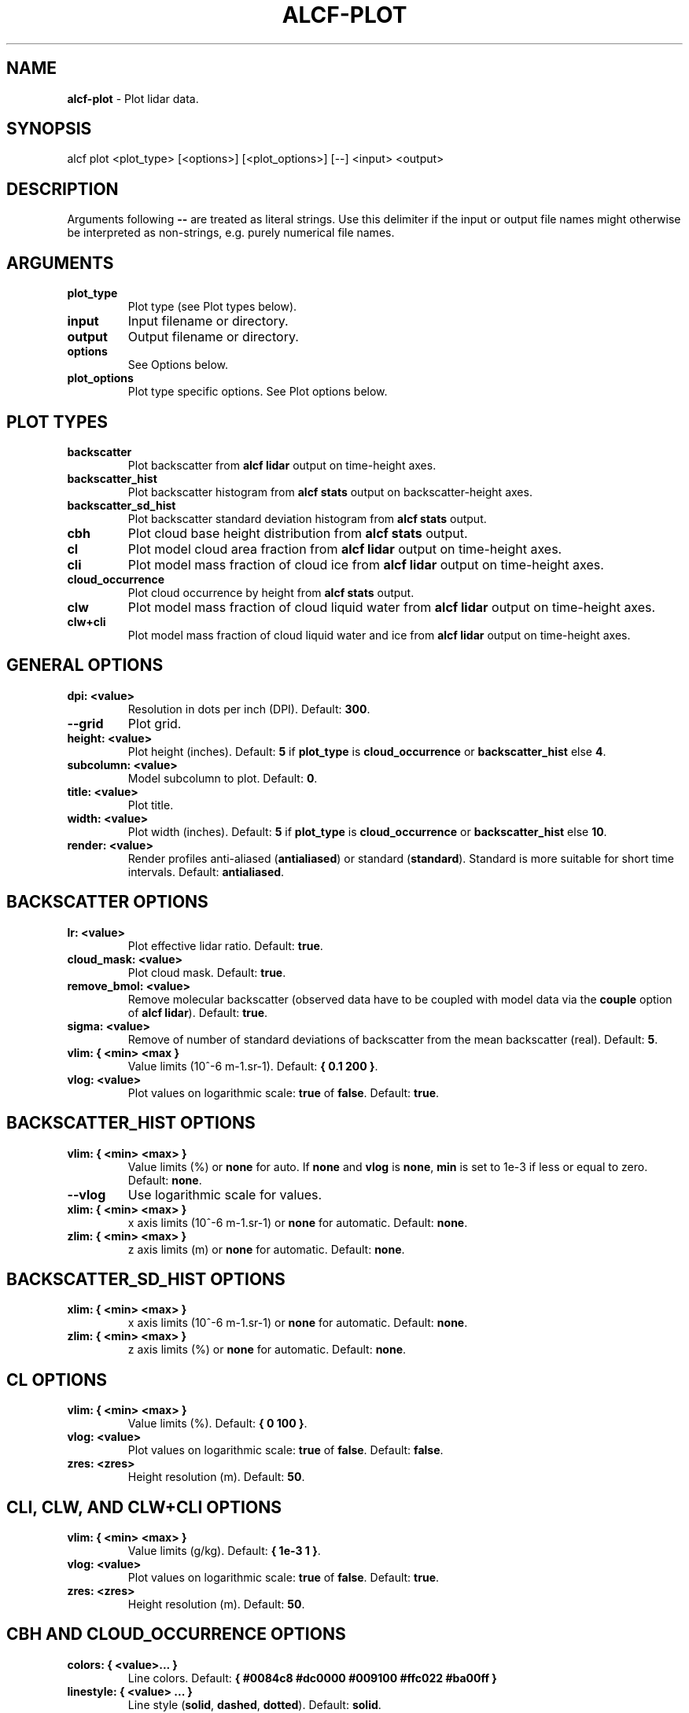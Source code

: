 .\" generated with Ronn-NG/v0.9.1
.\" http://github.com/apjanke/ronn-ng/tree/0.9.1
.TH "ALCF\-PLOT" "1" "April 2024" ""
.SH "NAME"
\fBalcf\-plot\fR \- Plot lidar data\.
.SH "SYNOPSIS"
.nf
alcf plot <plot_type> [<options>] [<plot_options>] [\-\-] <input> <output>
.fi
.SH "DESCRIPTION"
Arguments following \fB\-\-\fR are treated as literal strings\. Use this delimiter if the input or output file names might otherwise be interpreted as non\-strings, e\.g\. purely numerical file names\.
.SH "ARGUMENTS"
.TP
\fBplot_type\fR
Plot type (see Plot types below)\.
.TP
\fBinput\fR
Input filename or directory\.
.TP
\fBoutput\fR
Output filename or directory\.
.TP
\fBoptions\fR
See Options below\.
.TP
\fBplot_options\fR
Plot type specific options\. See Plot options below\.
.SH "PLOT TYPES"
.TP
\fBbackscatter\fR
Plot backscatter from \fBalcf lidar\fR output on time\-height axes\.
.TP
\fBbackscatter_hist\fR
Plot backscatter histogram from \fBalcf stats\fR output on backscatter\-height axes\.
.TP
\fBbackscatter_sd_hist\fR
Plot backscatter standard deviation histogram from \fBalcf stats\fR output\.
.TP
\fBcbh\fR
Plot cloud base height distribution from \fBalcf stats\fR output\.
.TP
\fBcl\fR
Plot model cloud area fraction from \fBalcf lidar\fR output on time\-height axes\.
.TP
\fBcli\fR
Plot model mass fraction of cloud ice from \fBalcf lidar\fR output on time\-height axes\.
.TP
\fBcloud_occurrence\fR
Plot cloud occurrence by height from \fBalcf stats\fR output\.
.TP
\fBclw\fR
Plot model mass fraction of cloud liquid water from \fBalcf lidar\fR output on time\-height axes\.
.TP
\fBclw+cli\fR
Plot model mass fraction of cloud liquid water and ice from \fBalcf lidar\fR output on time\-height axes\.
.SH "GENERAL OPTIONS"
.TP
\fBdpi: <value>\fR
Resolution in dots per inch (DPI)\. Default: \fB300\fR\.
.TP
\fB\-\-grid\fR
Plot grid\.
.TP
\fBheight: <value>\fR
Plot height (inches)\. Default: \fB5\fR if \fBplot_type\fR is \fBcloud_occurrence\fR or \fBbackscatter_hist\fR else \fB4\fR\.
.TP
\fBsubcolumn: <value>\fR
Model subcolumn to plot\. Default: \fB0\fR\.
.TP
\fBtitle: <value>\fR
Plot title\.
.TP
\fBwidth: <value>\fR
Plot width (inches)\. Default: \fB5\fR if \fBplot_type\fR is \fBcloud_occurrence\fR or \fBbackscatter_hist\fR else \fB10\fR\.
.TP
\fBrender: <value>\fR
Render profiles anti\-aliased (\fBantialiased\fR) or standard (\fBstandard\fR)\. Standard is more suitable for short time intervals\. Default: \fBantialiased\fR\.
.SH "BACKSCATTER OPTIONS"
.TP
\fBlr: <value>\fR
Plot effective lidar ratio\. Default: \fBtrue\fR\.
.TP
\fBcloud_mask: <value>\fR
Plot cloud mask\. Default: \fBtrue\fR\.
.TP
\fBremove_bmol: <value>\fR
Remove molecular backscatter (observed data have to be coupled with model data via the \fBcouple\fR option of \fBalcf lidar\fR)\. Default: \fBtrue\fR\.
.TP
\fBsigma: <value>\fR
Remove of number of standard deviations of backscatter from the mean backscatter (real)\. Default: \fB5\fR\.
.TP
\fBvlim: { <min> <max }\fR
Value limits (10^\-6 m\-1\.sr\-1)\. Default: \fB{ 0\.1 200 }\fR\.
.TP
\fBvlog: <value>\fR
Plot values on logarithmic scale: \fBtrue\fR of \fBfalse\fR\. Default: \fBtrue\fR\.
.SH "BACKSCATTER_HIST OPTIONS"
.TP
\fBvlim: { <min> <max> }\fR
Value limits (%) or \fBnone\fR for auto\. If \fBnone\fR and \fBvlog\fR is \fBnone\fR, \fBmin\fR is set to 1e\-3 if less or equal to zero\. Default: \fBnone\fR\.
.TP
\fB\-\-vlog\fR
Use logarithmic scale for values\.
.TP
\fBxlim: { <min> <max> }\fR
x axis limits (10^\-6 m\-1\.sr\-1) or \fBnone\fR for automatic\. Default: \fBnone\fR\.
.TP
\fBzlim: { <min> <max> }\fR
z axis limits (m) or \fBnone\fR for automatic\. Default: \fBnone\fR\.
.SH "BACKSCATTER_SD_HIST OPTIONS"
.TP
\fBxlim: { <min> <max> }\fR
x axis limits (10^\-6 m\-1\.sr\-1) or \fBnone\fR for automatic\. Default: \fBnone\fR\.
.TP
\fBzlim: { <min> <max> }\fR
z axis limits (%) or \fBnone\fR for automatic\. Default: \fBnone\fR\.
.SH "CL OPTIONS"
.TP
\fBvlim: { <min> <max> }\fR
Value limits (%)\. Default: \fB{ 0 100 }\fR\.
.TP
\fBvlog: <value>\fR
Plot values on logarithmic scale: \fBtrue\fR of \fBfalse\fR\. Default: \fBfalse\fR\.
.TP
\fBzres: <zres>\fR
Height resolution (m)\. Default: \fB50\fR\.
.SH "CLI, CLW, AND CLW+CLI OPTIONS"
.TP
\fBvlim: { <min> <max> }\fR
Value limits (g/kg)\. Default: \fB{ 1e\-3 1 }\fR\.
.TP
\fBvlog: <value>\fR
Plot values on logarithmic scale: \fBtrue\fR of \fBfalse\fR\. Default: \fBtrue\fR\.
.TP
\fBzres: <zres>\fR
Height resolution (m)\. Default: \fB50\fR\.
.SH "CBH AND CLOUD_OCCURRENCE OPTIONS"
.TP
\fBcolors: { <value>\|\.\|\.\|\. }\fR
Line colors\. Default: \fB{ #0084c8 #dc0000 #009100 #ffc022 #ba00ff }\fR
.TP
\fBlinestyle: { <value> \|\.\|\.\|\. }\fR
Line style (\fBsolid\fR, \fBdashed\fR, \fBdotted\fR)\. Default: \fBsolid\fR\.
.TP
\fBlabels: { <value>\|\.\|\.\|\. }\fR
Line labels\. Default: \fBnone\fR\.
.TP
\fBlw: <value>\fR
Line width\. Default: \fB1\fR\.
.TP
\fBxlim: { <min> <max> }\fR
x axis limits (%)\. Default: \fB{ 0 100 }\fR\.
.TP
\fBzlim: { <min> <max> }\fR
z axis limits (m)\. Default: \fB{ 0 15 }\fR\.
.SH "EXAMPLES"
Plot backscatter from processed Vaisala CL51 data in \fBalcf_cl51_lidar\fR and store the output in the directory \fBalcf_cl51_backscatter\fR\.
.IP "" 4
.nf
alcf plot backscatter alcf_cl51_lidar alcf_cl51_backscatter
.fi
.IP "" 0
.SH "COPYRIGHT"
Copyright \(co 2019–2024 Peter Kuma, Adrian J\. McDonald, Olaf Morgenstern, Richard Querel, Israel Silber and Connor J\. Flynn\.
.SH "BUG REPORTING"
Report bugs to Peter Kuma (\fIpeter@peterkuma\.net\fR)\.
.SH "SEE ALSO"
alcf(1), alcf\-auto(1), alcf\-calibrate(1), alcf\-compare(1), alcf\-convert(1), alcf\-download(1), alcf\-lidar(1), alcf\-model(1), alcf\-simulate(1), alcf\-stats(1)
